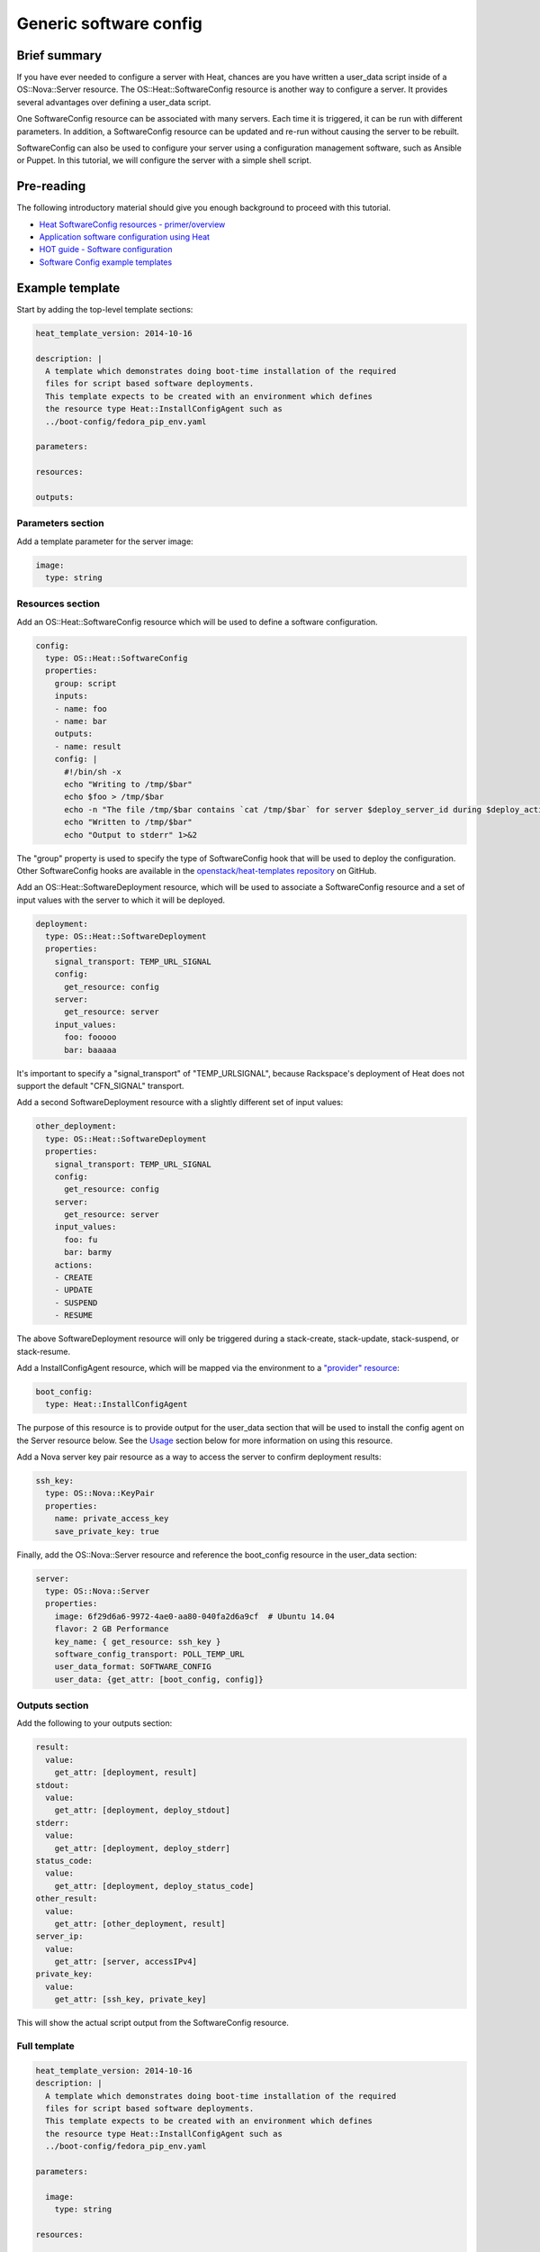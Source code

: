 =========================
 Generic software config
=========================

Brief summary
=============

If you have ever needed to configure a server with Heat, chances are you
have written a user_data script inside of a OS::Nova::Server
resource. The OS::Heat::SoftwareConfig resource is another way to
configure a server. It provides several advantages over defining a
user_data script.

One SoftwareConfig resource can be associated with many servers. Each
time it is triggered, it can be run with different parameters. In
addition, a SoftwareConfig resource can be updated and re-run without
causing the server to be rebuilt.

SoftwareConfig can also be used to configure your server using a
configuration management software, such as Ansible or Puppet. In this
tutorial, we will configure the server with a simple shell script.

Pre-reading
===========

The following introductory material should give you enough background to
proceed with this tutorial.

-  `Heat SoftwareConfig resources -
   primer/overview <http://hardysteven.blogspot.com/2015/05/heat-softwareconfig-resources.html>`__
-  `Application software configuration using
   Heat <https://www.openstack.org/assets/presentation-media/heat-software-config.pdf>`__
-  `HOT guide - Software
   configuration <http://docs.openstack.org/user-guide/hot-guide/hot_software_deployment.html>`__
-  `Software Config example
   templates <https://github.com/openstack/heat-templates/tree/master/hot/software-config/example-templates>`__

Example template
================

Start by adding the top-level template sections:

.. code:: yaml

    heat_template_version: 2014-10-16

    description: |
      A template which demonstrates doing boot-time installation of the required
      files for script based software deployments.
      This template expects to be created with an environment which defines
      the resource type Heat::InstallConfigAgent such as
      ../boot-config/fedora_pip_env.yaml

    parameters:

    resources:

    outputs:

Parameters section
------------------

Add a template parameter for the server image:

.. code:: yaml

      image:
        type: string

Resources section
-----------------

Add an OS::Heat::SoftwareConfig resource which will be used to define a
software configuration.

.. code:: yaml

      config:
        type: OS::Heat::SoftwareConfig
        properties:
          group: script
          inputs:
          - name: foo
          - name: bar
          outputs:
          - name: result
          config: |
            #!/bin/sh -x
            echo "Writing to /tmp/$bar"
            echo $foo > /tmp/$bar
            echo -n "The file /tmp/$bar contains `cat /tmp/$bar` for server $deploy_server_id during $deploy_action" > $heat_outputs_path.result
            echo "Written to /tmp/$bar"
            echo "Output to stderr" 1>&2

The "group" property is used to specify the type of SoftwareConfig
hook that will be used to deploy the configuration. Other
SoftwareConfig hooks are available in the `openstack/heat-templates
repository
<https://github.com/openstack/heat-templates/tree/master/hot/software-config/elements>`__
on GitHub.

Add an OS::Heat::SoftwareDeployment resource, which will be used to
associate a SoftwareConfig resource and a set of input values with the
server to which it will be deployed.

.. code:: yaml

      deployment:
        type: OS::Heat::SoftwareDeployment
        properties:
          signal_transport: TEMP_URL_SIGNAL
          config:
            get_resource: config
          server:
            get_resource: server
          input_values:
            foo: fooooo
            bar: baaaaa

It's important to specify a "signal_transport" of "TEMP_URLSIGNAL",
because Rackspace's deployment of Heat does not support the default
"CFN_SIGNAL" transport.

Add a second SoftwareDeployment resource with a slightly different set
of input values:

.. code:: yaml

      other_deployment:
        type: OS::Heat::SoftwareDeployment
        properties:
          signal_transport: TEMP_URL_SIGNAL
          config:
            get_resource: config
          server:
            get_resource: server
          input_values:
            foo: fu
            bar: barmy
          actions:
          - CREATE
          - UPDATE
          - SUSPEND
          - RESUME

The above SoftwareDeployment resource will only be triggered during a
stack-create, stack-update, stack-suspend, or stack-resume.

Add a InstallConfigAgent resource, which will be mapped via the
environment to a `"provider" resource
<http://hardysteven.blogspot.com/2013/10/heat-providersenvironments-101-ive.html>`__:

.. code:: yaml

      boot_config:
        type: Heat::InstallConfigAgent

The purpose of this resource is to provide output for the user_data
section that will be used to install the config agent on the Server
resource below. See the `Usage
<id:11e46462-76dd-40e5-8b71-1efa125d9124>`__ section below for more
information on using this resource.

Add a Nova server key pair resource as a way to access the server to
confirm deployment results:

.. code:: yaml

      ssh_key:
        type: OS::Nova::KeyPair
        properties:
          name: private_access_key
          save_private_key: true

Finally, add the OS::Nova::Server resource and reference the
boot_config resource in the user_data section:

.. code:: yaml

      server:
        type: OS::Nova::Server
        properties:
          image: 6f29d6a6-9972-4ae0-aa80-040fa2d6a9cf  # Ubuntu 14.04
          flavor: 2 GB Performance
          key_name: { get_resource: ssh_key }
          software_config_transport: POLL_TEMP_URL
          user_data_format: SOFTWARE_CONFIG
          user_data: {get_attr: [boot_config, config]}

Outputs section
---------------

Add the following to your outputs section:

.. code:: yaml

      result:
        value:
          get_attr: [deployment, result]
      stdout:
        value:
          get_attr: [deployment, deploy_stdout]
      stderr:
        value:
          get_attr: [deployment, deploy_stderr]
      status_code:
        value:
          get_attr: [deployment, deploy_status_code]
      other_result:
        value:
          get_attr: [other_deployment, result]
      server_ip:
        value:
          get_attr: [server, accessIPv4]
      private_key:
        value:
          get_attr: [ssh_key, private_key]

This will show the actual script output from the SoftwareConfig
resource.

Full template
-------------

.. code:: yaml

    heat_template_version: 2014-10-16
    description: |
      A template which demonstrates doing boot-time installation of the required
      files for script based software deployments.
      This template expects to be created with an environment which defines
      the resource type Heat::InstallConfigAgent such as
      ../boot-config/fedora_pip_env.yaml

    parameters:

      image:
        type: string

    resources:

      config:
        type: OS::Heat::SoftwareConfig
        properties:
          group: script
          inputs:
          - name: foo
          - name: bar
          outputs:
          - name: result
          config: |
            #!/bin/sh -x
            echo "Writing to /tmp/$bar"
            echo $foo > /tmp/$bar
            echo -n "The file /tmp/$bar contains `cat /tmp/$bar` for server $deploy_server_id during $deploy_action" > $heat_outputs_path.result
            echo "Written to /tmp/$bar"
            echo "Output to stderr" 1>&2

      deployment:
        type: OS::Heat::SoftwareDeployment
        properties:
          signal_transport: TEMP_URL_SIGNAL
          config:
            get_resource: config
          server:
            get_resource: server
          input_values:
            foo: fooooo
            bar: baaaaa

      other_deployment:
        type: OS::Heat::SoftwareDeployment
        properties:
          signal_transport: TEMP_URL_SIGNAL
          config:
            get_resource: config
          server:
            get_resource: server
          input_values:
            foo: fu
            bar: barmy
          actions:
          - CREATE
          - UPDATE
          - SUSPEND
          - RESUME

      boot_config:
        type: Heat::InstallConfigAgent

      ssh_key:
        type: OS::Nova::KeyPair
        properties:
          name: private_access_key
          save_private_key: true

      server:
        type: OS::Nova::Server
        properties:
          image: 6f29d6a6-9972-4ae0-aa80-040fa2d6a9cf  # Ubuntu Ubuntu 14.04
          flavor: 2 GB Performance
          key_name: { get_resource: ssh_key }
          software_config_transport: POLL_TEMP_URL
          user_data_format: SOFTWARE_CONFIG
          user_data: {get_attr: [boot_config, config]}

    outputs:
      result:
        value:
          get_attr: [deployment, result]
      stdout:
        value:
          get_attr: [deployment, deploy_stdout]
      stderr:
        value:
          get_attr: [deployment, deploy_stderr]
      status_code:
        value:
          get_attr: [deployment, deploy_status_code]
      other_result:
        value:
          get_attr: [other_deployment, result]
      server_ip:
        value:
          get_attr: [server, accessIPv4]
      private_key:
        value:
          get_attr: [ssh_key, private_key]

Usage
=====

Before we create the stack, we need an environment file that will define
a Heat::InstallConfigAgent resource to tell Heat how to install the
config agent on Ubuntu 14.04.

First, clone the heat-templates repository:

.. code:: example

    git clone https://github.com/openstack/heat-templates.git

The environment file we will use is located under
``heat-templates/hot/software-config/boot-config/ubuntu_pip_env.yaml``.
It will supply the image parameter to the template. A ready-made
InstallConfigAgent resource for Fedora also exists in the heat-templates
repository in case you want to use Fedora.

Then, issue the stack-create command with the template and environment
file just created using python-heatclient:

.. code:: example

    heat --heat-url=https://dfw.orchestration.api.rackspacecloud.com/v1/$RS_ACCOUNT_NUMBER --os-username $RS_USER_NAME --os-password $RS_PASSWORD --os-tenant-id $RS_ACCOUNT_NUMBER --os-auth-url https://identity.api.rackspacecloud.com/v2.0/ stack-create -f generic-software-config.yaml -e heat-templates/hot/software-config/boot-config/ubuntu_pip_env.yaml generic-software-config1

Next, we will edit the template and perform a stack-update. Edit the
SoftwareDeployment parameters in the template:

.. code:: example

    sed -i.bak -e 's/fu/fu1/' -e 's/barmy/barmy1/' -e 's/fooooo/fooooo1/' -e 's/baaaaa/baaaaa1/' generic-software-config.yaml 

Issue the stack-update command:

.. code:: example

    heat --heat-url=https://dfw.orchestration.api.rackspacecloud.com/v1/$RS_ACCOUNT_NUMBER --os-username $RS_USER_NAME --os-password $RS_PASSWORD --os-tenant-id $RS_ACCOUNT_NUMBER --os-auth-url https://identity.api.rackspacecloud.com/v2.0/ stack-update -f generic-software-config.yaml -e heat-templates/hot/software-config/boot-config/ubuntu_pip_env.yaml generic-software-config1

Notice that the config agent re-runs the script without rebuilding the
server. In a couple of minutes, two new files should exist alongside the
original two: ``/tmp/fu1`` and ``/tmp/fooooo1``.

Reference documentation
=======================

- `OS::Heat::SoftwareConfig <http://docs.openstack.org/developer/heat/template_guide/openstack.html#OS::Heat::SoftwareConfig>`__
- `OS::Heat::SoftwareDeployment <http://docs.openstack.org/developer/heat/template_guide/openstack.html#OS::Heat::SoftwareDeployment>`__
